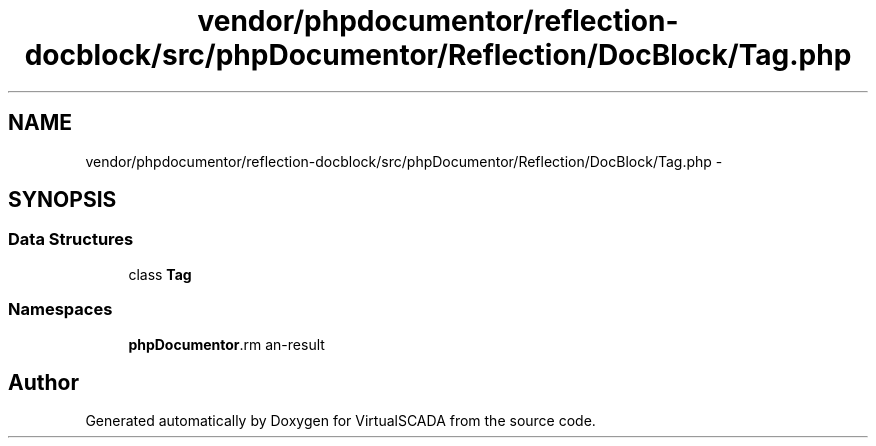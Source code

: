 .TH "vendor/phpdocumentor/reflection-docblock/src/phpDocumentor/Reflection/DocBlock/Tag.php" 3 "Tue Apr 14 2015" "Version 1.0" "VirtualSCADA" \" -*- nroff -*-
.ad l
.nh
.SH NAME
vendor/phpdocumentor/reflection-docblock/src/phpDocumentor/Reflection/DocBlock/Tag.php \- 
.SH SYNOPSIS
.br
.PP
.SS "Data Structures"

.in +1c
.ti -1c
.RI "class \fBTag\fP"
.br
.in -1c
.SS "Namespaces"

.in +1c
.ti -1c
.RI " \fBphpDocumentor\\Reflection\\DocBlock\fP"
.br
.in -1c
.SH "Author"
.PP 
Generated automatically by Doxygen for VirtualSCADA from the source code\&.
